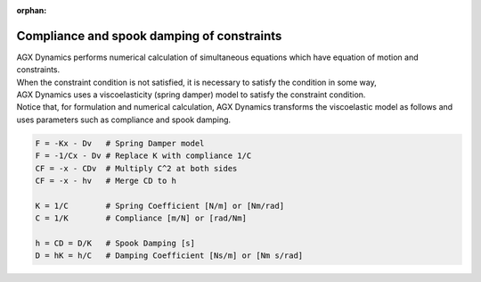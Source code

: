 :orphan:

Compliance and spook damping of constraints
=============================================

| AGX Dynamics performs numerical calculation of simultaneous equations which have equation of motion and constraints.
| When the constraint condition is not satisfied, it is necessary to satisfy the condition in some way,
| AGX Dynamics uses a viscoelasticity (spring damper) model to satisfy the constraint condition.
| Notice that, for formulation and numerical calculation, AGX Dynamics transforms the viscoelastic model as follows and uses parameters such as compliance and spook damping.

.. code-block:: text

  F = -Kx - Dv   # Spring Damper model
  F = -1/Cx - Dv # Replace K with compliance 1/C
  CF = -x - CDv  # Multiply C^2 at both sides
  CF = -x - hv   # Merge CD to h

  K = 1/C        # Spring Coefficient [N/m] or [Nm/rad]
  C = 1/K        # Compliance [m/N] or [rad/Nm]

  h = CD = D/K   # Spook Damping [s]
  D = hK = h/C   # Damping Coefficient [Ns/m] or [Nm s/rad]
